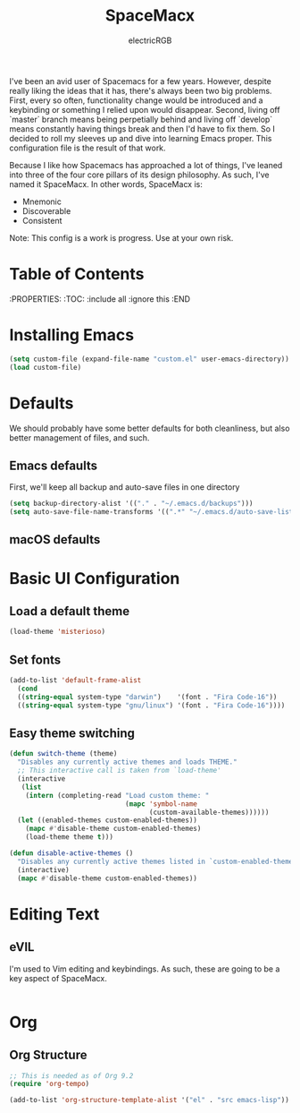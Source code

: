 #+TITLE: SpaceMacx
#+AUTHOR: electricRGB

I've been an avid user of Spacemacs for a few years. However, despite really liking the ideas that it has, there's always been two big problems. First, every so often, functionality change would be introduced and a keybinding or something I relied upon would disappear. Second, living off `master` branch means being perpetially behind and living off `develop` means constantly having things break and then I'd have to fix them. So I decided to roll my sleeves up and dive into learning Emacs proper. This configuration file is the result of that work.

Because I like how Spacemacs has approached a lot of things, I've leaned into three of the four core pillars of its design philosophy. As such, I've named it SpaceMacx. In other words, SpaceMacx is:
- Mnemonic
- Discoverable
- Consistent

Note: This config is a work is progress. Use at your own risk.

* Table of Contents
:PROPERTIES:
:TOC:   :include all :ignore this
:END

* Installing Emacs

#+begin_src emacs-lisp
(setq custom-file (expand-file-name "custom.el" user-emacs-directory))
(load custom-file)
#+end_src

* Defaults

We should probably have some better defaults for both cleanliness, but also better management of files, and such.

** Emacs defaults

First, we'll keep all backup and auto-save files in one directory
#+begin_src emacs-lisp
(setq backup-directory-alist '(("." . "~/.emacs.d/backups")))
(setq auto-save-file-name-transforms '((".*" "~/.emacs.d/auto-save-list/" t)))
#+end_src

** macOS defaults

* Basic UI Configuration

** Load a default theme
#+begin_src emacs-lisp
(load-theme 'misterioso)
#+end_src

** Set fonts
#+begin_src emacs-lisp
(add-to-list 'default-frame-alist
  (cond
  ((string-equal system-type "darwin")    '(font . "Fira Code-16"))
  ((string-equal system-type "gnu/linux") '(font . "Fira Code-16"))))
#+end_src

** Easy theme switching
#+begin_src emacs-lisp
(defun switch-theme (theme)
  "Disables any currently active themes and loads THEME."
  ;; This interactive call is taken from `load-theme'
  (interactive
   (list
    (intern (completing-read "Load custom theme: "
                             (mapc 'symbol-name
                                   (custom-available-themes))))))
  (let ((enabled-themes custom-enabled-themes))
    (mapc #'disable-theme custom-enabled-themes)
    (load-theme theme t)))

(defun disable-active-themes ()
  "Disables any currently active themes listed in `custom-enabled-themes'."
  (interactive)
  (mapc #'disable-theme custom-enabled-themes))
#+end_src

* Editing Text

** eVIL

I'm used to Vim editing and keybindings. As such, these are going to be a key aspect of SpaceMacx.

#+begin_src emacs-lisp

#+end_src

* Org

** Org Structure

#+begin_src emacs-lisp
;; This is needed as of Org 9.2
(require 'org-tempo)

(add-to-list 'org-structure-template-alist '("el" . "src emacs-lisp"))
#+end_src
